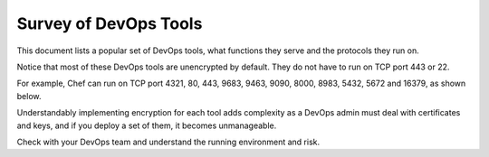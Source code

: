 .. raw:: html

    <meta name="robots" content="noindex, nofollow, noarchive, nosnippet, notranslate, noimageindex">


===========================================================================================
Survey of DevOps Tools
===========================================================================================

This document lists a popular set of DevOps tools, what functions they serve and the protocols they run on. 

Notice that most of these DevOps tools are unencrypted by default. They do not have to run 
on TCP port 443 or 22. 


For example, Chef can run on TCP port 4321, 80, 443, 9683, 9463, 9090, 8000, 8983, 5432, 5672 and 16379, as shown below.

|survey|

Understandably implementing encryption for each tool adds complexity as a DevOps 
admin must deal with certificates and keys, and if you deploy a set of them, it becomes unmanageable. 

Check with your DevOps team and understand the running environment and risk. 


.. |survey| image:: opstools_survey_media/survey.png
   :scale: 30%
   

.. disqus::    
